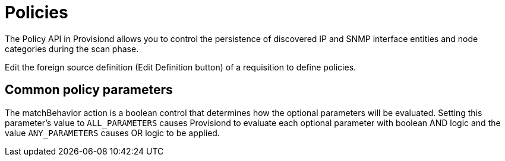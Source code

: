 [[policies]]
= Policies

The Policy API in Provisiond allows you to control the persistence of discovered IP and SNMP interface entities and node categories during the scan phase.

Edit the foreign source definition (Edit Definition button) of a requisition to define policies.

== Common policy parameters

The matchBehavior action is a boolean control that determines how the optional parameters will be evaluated.
Setting this parameter’s value to `ALL_PARAMETERS` causes Provisiond to evaluate each optional parameter with boolean AND logic and the value `ANY_PARAMETERS` causes OR logic to be applied.
